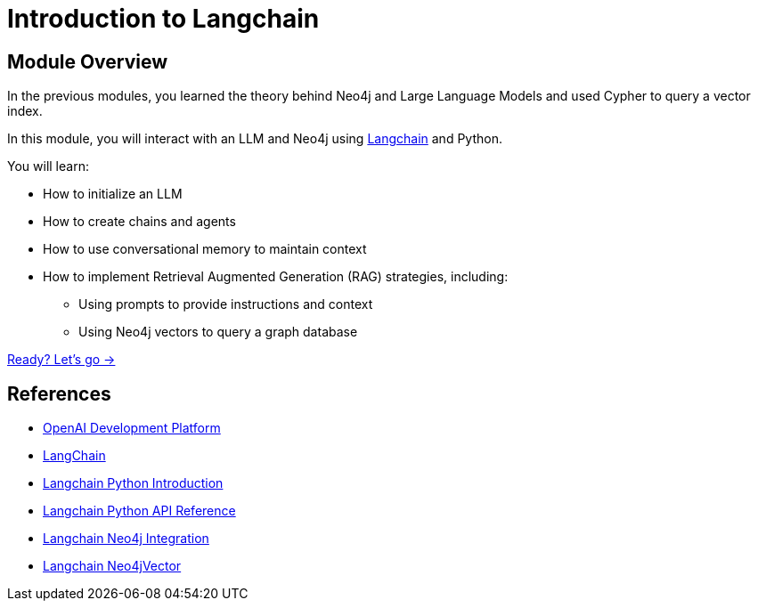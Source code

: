 = Introduction to Langchain

== Module Overview

In the previous modules, you learned the theory behind Neo4j and Large Language Models and used Cypher to query a vector index.

In this module, you will interact with an LLM and Neo4j using link:https://langchain.com/[Langchain^] and Python.

You will learn:

* How to initialize an LLM
* How to create chains and agents
* How to use conversational memory to maintain context
* How to implement Retrieval Augmented Generation (RAG) strategies, including:
** Using prompts to provide instructions and context
** Using Neo4j vectors to query a graph database

link:./1-langchain/[Ready? Let's go →, role=btn]

== References

* link:https://platform.openai.com/[OpenAI Development Platform^]
* link:https://langchain.com[LangChain^]
* link:https://python.langchain.com/docs/get_started/introduction[Langchain Python Introduction^]
* link:https://api.python.langchain.com/en/latest/api_reference.html[Langchain Python API Reference^]
* link:https://python.langchain.com/docs/integrations/providers/neo4j[Langchain Neo4j Integration^]
* link:https://python.langchain.com/docs/integrations/vectorstores/neo4jvector[Langchain Neo4jVector^]